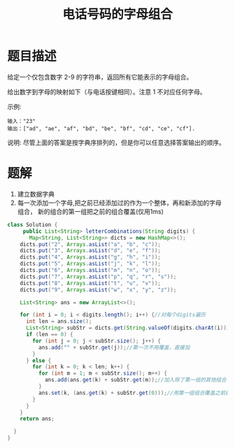 #+TITLE: 电话号码的字母组合
* 题目描述
给定一个仅包含数字 2-9 的字符串，返回所有它能表示的字母组合。

给出数字到字母的映射如下（与电话按键相同）。注意 1 不对应任何字母。


#+attr_html: :width 500px
#+attr_latex: :width 500px
#+ATTR_ORG: :width 500
[[http://upload.wikimedia.org/wikipedia/commons/thumb/7/73/Telephone-keypad2.svg/200px-Telephone-keypad2.svg.png]]

示例:

#+begin_example
输入："23"
输出：["ad", "ae", "af", "bd", "be", "bf", "cd", "ce", "cf"].
 #+end_example


说明:
尽管上面的答案是按字典序排列的，但是你可以任意选择答案输出的顺序。
* 题解
1. 建立数据字典
2. 每一次添加一个字母,把之前已经添加过的作为一个整体，再和新添加的字母
   组合， 新的组合的第一组把之前的组合覆盖(仅用1ms)
#+BEGIN_SRC java
class Solution {
     public List<String> letterCombinations(String digits) {
       Map<String, List<String>> dicts = new HashMap<>();
    dicts.put("2", Arrays.asList("a", "b", "c"));
    dicts.put("3", Arrays.asList("d", "e", "f"));
    dicts.put("4", Arrays.asList("g", "h", "i"));
    dicts.put("5", Arrays.asList("j", "k", "l"));
    dicts.put("6", Arrays.asList("m", "n", "o"));
    dicts.put("7", Arrays.asList("p", "q", "r", "s"));
    dicts.put("8", Arrays.asList("t", "u", "v"));
    dicts.put("9", Arrays.asList("w", "x", "y", "z"));

    List<String> ans = new ArrayList<>();

    for (int i = 0; i < digits.length(); i++) {//对每个digits遍历
      int len = ans.size();
      List<String> subStr = dicts.get(String.valueOf(digits.charAt(i)));
      if (len == 0) {
        for (int j = 0; j < subStr.size(); j++) {
          ans.add("" + subStr.get(j));//第一次不用覆盖，直接加
        }
      } else {
        for (int k = 0; k < len; k++) {
          for (int m = 1; m < subStr.size(); m++) {
            ans.add(ans.get(k) + subStr.get(m));//加入除了第一组的其他组合
          }
          ans.set(k, (ans.get(k) + subStr.get(0)));//用第一组组合覆盖之前的低维组合
        }
      }
    }
    return ans;

  }
}

#+END_SRC
